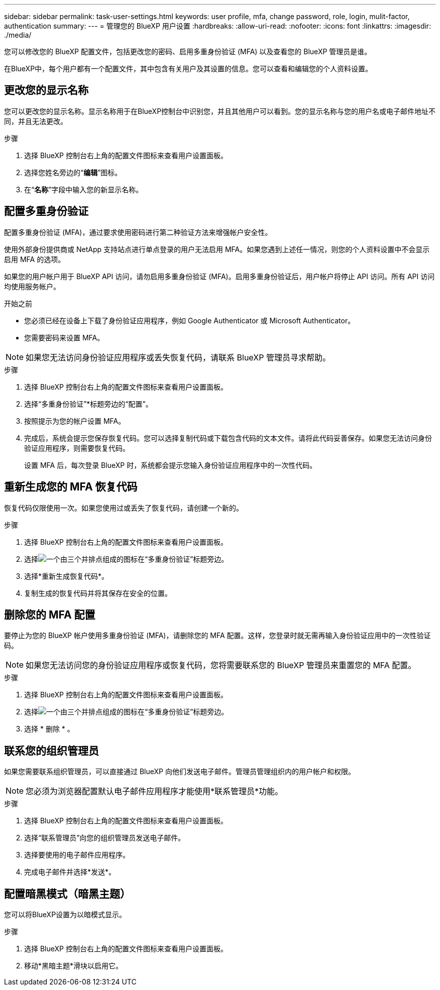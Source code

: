 ---
sidebar: sidebar 
permalink: task-user-settings.html 
keywords: user profile, mfa, change password, role, login, mulit-factor, authentication 
summary:  
---
= 管理您的 BlueXP 用户设置
:hardbreaks:
:allow-uri-read: 
:nofooter: 
:icons: font
:linkattrs: 
:imagesdir: ./media/


[role="lead"]
您可以修改您的 BlueXP 配置文件，包括更改您的密码、启用多重身份验证 (MFA) 以及查看您的 BlueXP 管理员是谁。

在BlueXP中，每个用户都有一个配置文件，其中包含有关用户及其设置的信息。您可以查看和编辑您的个人资料设置。



== 更改您的显示名称

您可以更改您的显示名称。显示名称用于在BlueXP控制台中识别您，并且其他用户可以看到。您的显示名称与您的用户名或电子邮件地址不同，并且无法更改。

.步骤
. 选择 BlueXP 控制台右上角的配置文件图标来查看用户设置面板。
. 选择您姓名旁边的“*编辑*”图标。
. 在“*名称*”字段中输入您的新显示名称。




== 配置多重身份验证

配置多重身份验证 (MFA)，通过要求使用密码进行第二种验证方法来增强帐户安全性。

使用外部身份提供商或 NetApp 支持站点进行单点登录的用户无法启用 MFA。如果您遇到上述任一情况，则您的个人资料设置中不会显示启用 MFA 的选项。

如果您的用户帐户用于 BlueXP API 访问，请勿启用多重身份验证 (MFA)。启用多重身份验证后，用户帐户将停止 API 访问。所有 API 访问均使用服务帐户。

.开始之前
* 您必须已经在设备上下载了身份验证应用程序，例如 Google Authenticator 或 Microsoft Authenticator。
* 您需要密码来设置 MFA。



NOTE: 如果您无法访问身份验证应用程序或丢失恢复代码，请联系 BlueXP 管理员寻求帮助。

.步骤
. 选择 BlueXP 控制台右上角的配置文件图标来查看用户设置面板。
. 选择“多重身份验证”*标题旁边的“配置”。
. 按照提示为您的帐户设置 MFA。
. 完成后，系统会提示您保存恢复代码。您可以选择复制代码或下载包含代码的文本文件。请将此代码妥善保存。如果您无法访问身份验证应用程序，则需要恢复代码。
+
设置 MFA 后，每次登录 BlueXP 时，系统都会提示您输入身份验证应用程序中的一次性代码。





== 重新生成您的 MFA 恢复代码

恢复代码仅限使用一次。如果您使用过或丢失了恢复代码，请创建一个新的。

.步骤
. 选择 BlueXP 控制台右上角的配置文件图标来查看用户设置面板。
. 选择image:icon-action.png["一个由三个并排点组成的图标"]在“多重身份验证”标题旁边。
. 选择*重新生成恢复代码*。
. 复制生成的恢复代码并将其保存在安全的位置。




== 删除您的 MFA 配置

要停止为您的 BlueXP 帐户使用多重身份验证 (MFA)，请删除您的 MFA 配置。这样，您登录时就无需再输入身份验证应用中的一次性验证码。


NOTE: 如果您无法访问您的身份验证应用程序或恢复代码，您将需要联系您的 BlueXP 管理员来重置您的 MFA 配置。

.步骤
. 选择 BlueXP 控制台右上角的配置文件图标来查看用户设置面板。
. 选择image:icon-action.png["一个由三个并排点组成的图标"]在“多重身份验证”标题旁边。
. 选择 * 删除 * 。




== 联系您的组织管理员

如果您需要联系组织管理员，可以直接通过 BlueXP 向他们发送电子邮件。管理员管理组织内的用户帐户和权限。


NOTE: 您必须为浏览器配置默认电子邮件应用程序才能使用*联系管理员*功能。

.步骤
. 选择 BlueXP 控制台右上角的配置文件图标来查看用户设置面板。
. 选择“联系管理员”向您的组织管理员发送电子邮件。
. 选择要使用的电子邮件应用程序。
. 完成电子邮件并选择*发送*。




== 配置暗黑模式（暗黑主题）

您可以将BlueXP设置为以暗模式显示。

.步骤
. 选择 BlueXP 控制台右上角的配置文件图标来查看用户设置面板。
. 移动*黑暗主题*滑块以启用它。

